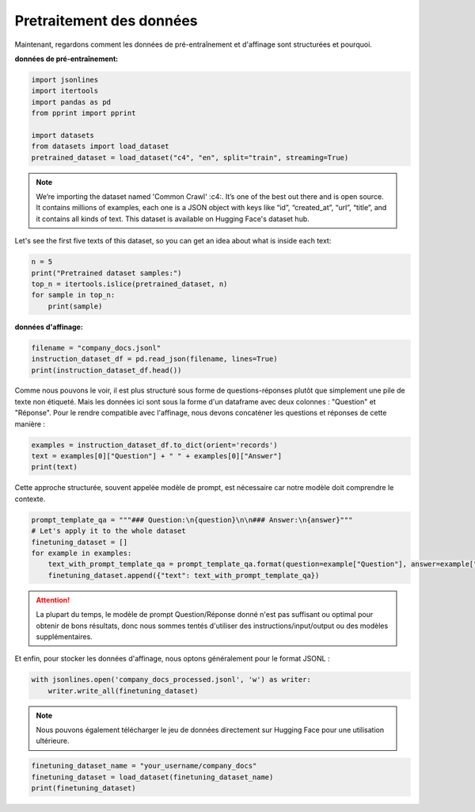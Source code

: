 Pretraitement des données
===================

Maintenant, regardons comment les données de pré-entraînement et d'affinage sont structurées et pourquoi.

**données de pré-entraînement:**

.. code-block:: python

   import jsonlines
   import itertools
   import pandas as pd
   from pprint import pprint

   import datasets
   from datasets import load_dataset
   pretrained_dataset = load_dataset("c4", "en", split="train", streaming=True)


.. _c4: https://huggingface.co/datasets/c4

.. note:: 
   We’re importing the dataset named 'Common Crawl' :c4:. It’s one of the best out there and is open source.
   It contains millions of examples, each one is a JSON object with keys like “id”, “created_at”, “url”, “title”, and it contains all kinds of text. This dataset is available on Hugging Face's dataset hub.

Let's see the first five texts of this dataset, so you can get an idea about what is inside each text:

.. code-block:: python

   n = 5
   print("Pretrained dataset samples:")
   top_n = itertools.islice(pretrained_dataset, n)
   for sample in top_n:
       print(sample)


**données d'affinage:**

.. code-block:: python

   filename = "company_docs.jsonl"
   instruction_dataset_df = pd.read_json(filename, lines=True)
   print(instruction_dataset_df.head())

Comme nous pouvons le voir, il est plus structuré sous forme de questions-réponses plutôt que simplement une pile de texte non étiqueté. Mais les données ici sont sous la forme d'un dataframe avec deux colonnes : "Question" et "Réponse". Pour le rendre compatible avec l'affinage, nous devons concaténer les questions et réponses de cette manière :

.. code-block:: python

   examples = instruction_dataset_df.to_dict(orient='records')
   text = examples[0]["Question"] + " " + examples[0]["Answer"]
   print(text)

Cette approche structurée, souvent appelée modèle de prompt, est nécessaire car notre modèle doit comprendre le contexte.

.. code-block:: python

   prompt_template_qa = """### Question:\n{question}\n\n### Answer:\n{answer}"""
   # Let's apply it to the whole dataset
   finetuning_dataset = []
   for example in examples:
       text_with_prompt_template_qa = prompt_template_qa.format(question=example["Question"], answer=example["Answer"])
       finetuning_dataset.append({"text": text_with_prompt_template_qa})

.. attention::
   La plupart du temps, le modèle de prompt Question/Réponse donné n'est pas suffisant ou optimal pour obtenir de bons résultats, donc nous sommes tentés d'utiliser des instructions/input/output ou des modèles supplémentaires.
.. code-block:: python
   prompt_template_with_input = """Below is an instruction that describes a task, paired with an input that provides further context. Write a response that appropriately completes the request.

   ### Instruction:
   {instruction}

   ### Input:
   {input}

   ### Response:"""

   prompt_template_without_input = """Below is an instruction that describes a task. Write a response that appropriately completes the request.

   ### Instruction:
   {instruction}

   ### Response:"""


Et enfin, pour stocker les données d'affinage, nous optons généralement pour le format JSONL :

.. code-block:: python

   with jsonlines.open('company_docs_processed.jsonl', 'w') as writer:
       writer.write_all(finetuning_dataset)

.. note:: 
   Nous pouvons également télécharger le jeu de données directement sur Hugging Face pour une utilisation ultérieure.

.. code-block:: python

   finetuning_dataset_name = "your_username/company_docs"
   finetuning_dataset = load_dataset(finetuning_dataset_name)
   print(finetuning_dataset)
